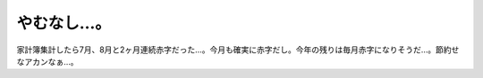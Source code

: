 やむなし…。
============

家計簿集計したら7月、8月と2ヶ月連続赤字だった…。今月も確実に赤字だし。今年の残りは毎月赤字になりそうだ…。節約せなアカンなぁ…。






.. author:: default
.. categories:: life
.. tags::
.. comments::
